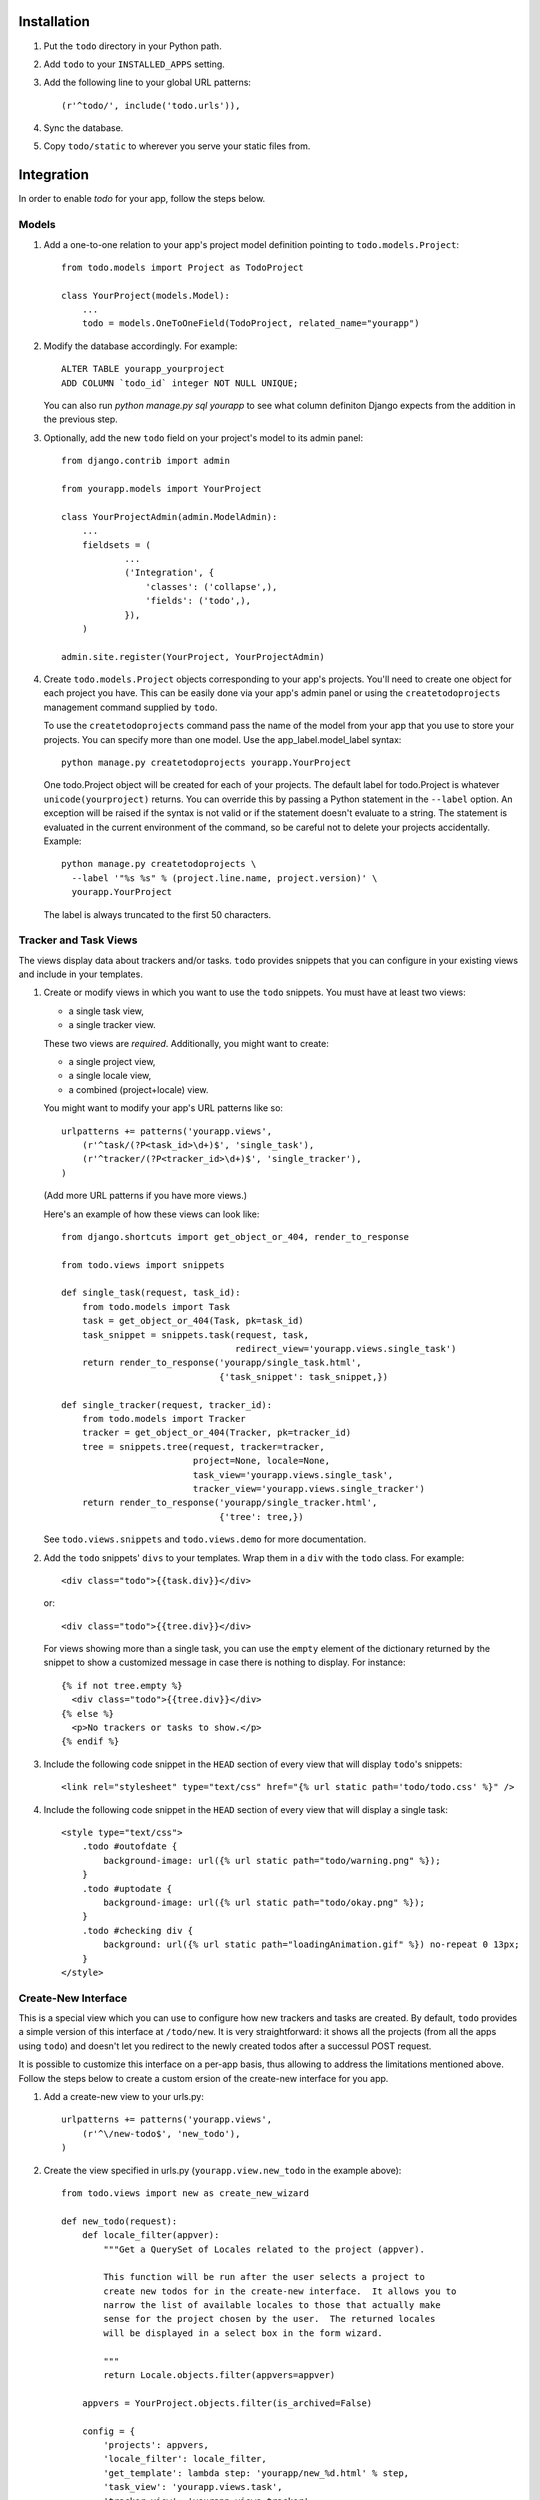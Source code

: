 Installation
============

#. Put the ``todo`` directory in your Python path.

#. Add ``todo`` to your ``INSTALLED_APPS`` setting.

#. Add the following line to your global URL patterns::

    (r'^todo/', include('todo.urls')),

#. Sync the database.

#. Copy ``todo/static`` to wherever you serve your static files from.


Integration
===========

In order to enable *todo* for your app, follow the steps below.


Models
------

#. Add a one-to-one relation to your app's project model definition pointing to
   ``todo.models.Project``::

    from todo.models import Project as TodoProject

    class YourProject(models.Model):
        ...
        todo = models.OneToOneField(TodoProject, related_name="yourapp")

#. Modify the database accordingly. For example::

    ALTER TABLE yourapp_yourproject 
    ADD COLUMN `todo_id` integer NOT NULL UNIQUE;

   You can also run `python manage.py sql yourapp` to see what column definiton 
   Django expects from the addition in the previous step.

#. Optionally, add the new ``todo`` field on your project's model to its admin 
   panel::

    from django.contrib import admin

    from yourapp.models import YourProject

    class YourProjectAdmin(admin.ModelAdmin):
        ...
        fieldsets = (
                ...
                ('Integration', {
                    'classes': ('collapse',),
                    'fields': ('todo',),
                }),
        )

    admin.site.register(YourProject, YourProjectAdmin)

#. Create ``todo.models.Project`` objects corresponding to your app's projects. 
   You'll need to create one object for each project you have.  This can be 
   easily done via your app's admin panel or using the ``createtodoprojects`` 
   management command supplied by ``todo``.

   To use the ``createtodoprojects`` command pass the name of the model from 
   your app that you use to store your projects.  You can specify more than 
   one model.  Use the app_label.model_label syntax::

    python manage.py createtodoprojects yourapp.YourProject

   One todo.Project object will be created for each of your projects.  The 
   default label for todo.Project is whatever ``unicode(yourproject)`` returns.  
   You can override this by passing a Python statement in the ``--label`` 
   option. An exception will be raised if the syntax is not valid or if the 
   statement doesn't evaluate to a string.  The statement is evaluated in the 
   current environment of the command, so be careful not to delete your 
   projects accidentally.  Example::

     python manage.py createtodoprojects \
       --label '"%s %s" % (project.line.name, project.version)' \
       yourapp.YourProject

   The label is always truncated to the first 50 characters.


Tracker and Task Views
----------------------

The views display data about trackers and/or tasks.  ``todo`` provides snippets 
that you can configure in your existing views and include in your templates.

#. Create or modify views in which you want to use the ``todo`` snippets. You 
   must have at least two views:
   
   * a single task view,
   * a single tracker view.

   These two views are *required*. Additionally, you might want to create:

   * a single project view,
   * a single locale view,
   * a combined (project+locale) view.

   You might want to modify your app's URL patterns like so::

    urlpatterns += patterns('yourapp.views',
        (r'^task/(?P<task_id>\d+)$', 'single_task'), 
        (r'^tracker/(?P<tracker_id>\d+)$', 'single_tracker'), 
    )

   (Add more URL patterns if you have more views.)

   Here's an example of how these views can look like::

    from django.shortcuts import get_object_or_404, render_to_response

    from todo.views import snippets

    def single_task(request, task_id):
        from todo.models import Task
        task = get_object_or_404(Task, pk=task_id)
        task_snippet = snippets.task(request, task,
                                     redirect_view='yourapp.views.single_task')
        return render_to_response('yourapp/single_task.html',
                                  {'task_snippet': task_snippet,})

    def single_tracker(request, tracker_id):
        from todo.models import Tracker
        tracker = get_object_or_404(Tracker, pk=tracker_id)
        tree = snippets.tree(request, tracker=tracker,
                             project=None, locale=None,
                             task_view='yourapp.views.single_task',
                             tracker_view='yourapp.views.single_tracker')
        return render_to_response('yourapp/single_tracker.html',
                                  {'tree': tree,})

   See ``todo.views.snippets`` and ``todo.views.demo`` for more documentation.

#. Add the ``todo`` snippets' ``divs`` to your templates. Wrap them in
   a ``div`` with the ``todo`` class. For example::

    <div class="todo">{{task.div}}</div>

   or::

    <div class="todo">{{tree.div}}</div>

   For views showing more than a single task, you can use the ``empty`` element 
   of the dictionary returned by the snippet to show a customized message in 
   case there is nothing to display. For instance::

    {% if not tree.empty %}
      <div class="todo">{{tree.div}}</div>
    {% else %}
      <p>No trackers or tasks to show.</p>
    {% endif %}

#. Include the following code snippet in the ``HEAD`` section of every view
   that will display ``todo``'s snippets::

    <link rel="stylesheet" type="text/css" href="{% url static path='todo/todo.css' %}" />

#. Include the following code snippet in the ``HEAD`` section of every view 
   that will display a single task::

    <style type="text/css">
        .todo #outofdate {
            background-image: url({% url static path="todo/warning.png" %});
        }
        .todo #uptodate {
            background-image: url({% url static path="todo/okay.png" %});
        }
        .todo #checking div {
            background: url({% url static path="loadingAnimation.gif" %}) no-repeat 0 13px;
        }
    </style>


Create-New Interface
--------------------

This is a special view which you can use to configure how new trackers and 
tasks are created.  By default, ``todo`` provides a simple version of this 
interface at ``/todo/new``.  It is very straightforward:  it shows all the 
projects (from all the apps using ``todo``) and doesn't let you redirect to the 
newly created todos after a successul POST request.

It is possible to customize this interface on a per-app basis, thus allowing to 
address the limitations mentioned above.  Follow the steps below to create 
a custom ersion of the create-new interface for you app.

#. Add a create-new view to your urls.py::

    urlpatterns += patterns('yourapp.views',
        (r'^\/new-todo$', 'new_todo'),
    )

#. Create the view specified in urls.py (``yourapp.view.new_todo`` in the 
   example above)::

    from todo.views import new as create_new_wizard

    def new_todo(request):
        def locale_filter(appver):
            """Get a QuerySet of Locales related to the project (appver).

            This function will be run after the user selects a project to 
            create new todos for in the create-new interface.  It allows you to 
            narrow the list of available locales to those that actually make 
            sense for the project chosen by the user.  The returned locales 
            will be displayed in a select box in the form wizard.

            """
            return Locale.objects.filter(appvers=appver)

        appvers = YourProject.objects.filter(is_archived=False)

        config = {
            'projects': appvers,
            'locale_filter': locale_filter,
            'get_template': lambda step: 'yourapp/new_%d.html' % step,
            'task_view': 'yourapp.views.task',
            'tracker_view': 'yourapp.views.tracker',
            'thankyou_view': 'yourapp.views.created',
        }
        return create_new_wizard(request, **config)

   You can control the most important aspects of the wizard's behavior with the 
   ``config`` dict.  It accepts the following keys and values:

   - `projects`: a QuerySet with the project-like objects in your app.  If 
     `None` (or omitted), all `todo.Project` objects will be shown, possibly 
     showing objects from outside of your app as well (if your app is not the 
     only one using ``todo``).

   - `locale_filter`: a function accepting a single argument, `project`, which 
     is an element from the QuerySet passed in `projects` above.  The function 
     should return a QuerySet of `Locales` related to the passed `project`.  If 
     `None` (or omitted), all locale will be displayed regardless of the 
     projects chosen in the first step.

   - `get_template`: a function accepting a single argument, `step`, which is 
     a zero-based integer index of the step of wizard.  It should return 
     a string which is a name of the template to use for the given step.  If 
     `None` (or omitted), the following default will be used::

      'todo/new_%d.html' % step

   - `task_view`: a string name of the view responsible for showing a single 
     task in your application.  It will be used for redirecting the user to the 
     newly created task.  If `None` (or omitted), the generic 'thank you' view 
     will be used, which will not include any link to the newly created task 
     but can be used to inform the user that the request has been processed 
     successfully.  See `thankyou_view` below.

   - `tracker_view`: a string name of the view responsible for showing a single 
     tracker in your application.  It will be used for redirecting the user to 
     the newly created tracker.  If `None` (or omitted), the generic 'thank 
     you' view will be used, which will not include any link to the newly 
     created tracker but can be used to inform the user that the request has 
     been processed successfully.  See `thankyou_view` below.

   - `thankyou_view`: a string name of the generic 'thank you'/'success' view 
     that will be displayed in absence of the `task_view` or `tracker_view`.  
     If `None` (or omitted), the default provided by ``todo`` will be used, 
     i.e. `todo.views.created`.

#. Grant the following permissions to users/groups that should be able to 
   create new trackers and tasks::

    todo.create_tracker
    todo.create_task
